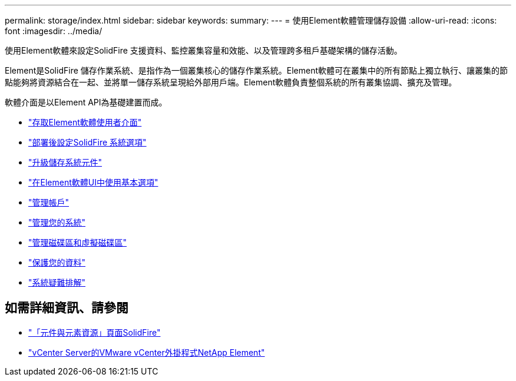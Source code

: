 ---
permalink: storage/index.html 
sidebar: sidebar 
keywords:  
summary:  
---
= 使用Element軟體管理儲存設備
:allow-uri-read: 
:icons: font
:imagesdir: ../media/


[role="lead"]
使用Element軟體來設定SolidFire 支援資料、監控叢集容量和效能、以及管理跨多租戶基礎架構的儲存活動。

Element是SolidFire 儲存作業系統、是指作為一個叢集核心的儲存作業系統。Element軟體可在叢集中的所有節點上獨立執行、讓叢集的節點能夠將資源結合在一起、並將單一儲存系統呈現給外部用戶端。Element軟體負責整個系統的所有叢集協調、擴充及管理。

軟體介面是以Element API為基礎建置而成。

* link:task_post_deploy_access_the_element_software_user_interface.html["存取Element軟體使用者介面"]
* link:task_post_deploy_configure_system_options.html["部署後設定SolidFire 系統選項"]
* link:concept_upgrade_storage_components.html["升級儲存系統元件"]
* link:task_intro_use_basic_options_in_the_element_software_ui.html["在Element軟體UI中使用基本選項"]
* link:task_data_manage_accounts_work_with_accounts_task.html["管理帳戶"]
* link:concept_system_manage_system_management.html["管理您的系統"]
* link:concept_data_manage_data_management.html["管理磁碟區和虛擬磁碟區"]
* link:concept_data_protection.html["保護您的資料"]
* link:concept_system_monitoring_and_troubleshooting.html["系統疑難排解"]




== 如需詳細資訊、請參閱

* https://www.netapp.com/data-storage/solidfire/documentation["「元件與元素資源」頁面SolidFire"^]
* https://docs.netapp.com/us-en/vcp/index.html["vCenter Server的VMware vCenter外掛程式NetApp Element"^]

